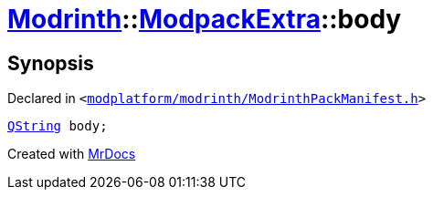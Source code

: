 [#Modrinth-ModpackExtra-body]
= xref:Modrinth.adoc[Modrinth]::xref:Modrinth/ModpackExtra.adoc[ModpackExtra]::body
:relfileprefix: ../../
:mrdocs:


== Synopsis

Declared in `&lt;https://github.com/PrismLauncher/PrismLauncher/blob/develop/launcher/modplatform/modrinth/ModrinthPackManifest.h#L70[modplatform&sol;modrinth&sol;ModrinthPackManifest&period;h]&gt;`

[source,cpp,subs="verbatim,replacements,macros,-callouts"]
----
xref:QString.adoc[QString] body;
----



[.small]#Created with https://www.mrdocs.com[MrDocs]#
